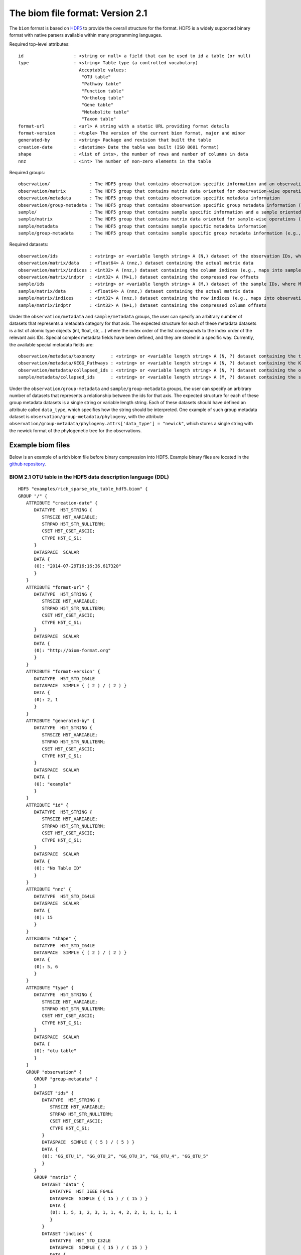 .. _biom-2.1:

===========================================
The biom file format: Version 2.1
===========================================
    
The ``biom`` format is based on `HDF5 <http://www.hdfgroup.org>`_ to provide the overall structure for the format. HDF5 is a widely supported binary format with native parsers available within many programming languages. 

Required top-level attributes::

    id                   : <string or null> a field that can be used to id a table (or null)
    type                 : <string> Table type (a controlled vocabulary)
                           Acceptable values:
                            "OTU table"
                            "Pathway table"
                            "Function table"
                            "Ortholog table"
                            "Gene table"
                            "Metabolite table"
                            "Taxon table"
    format-url           : <url> A string with a static URL providing format details
    format-version       : <tuple> The version of the current biom format, major and minor
    generated-by         : <string> Package and revision that built the table
    creation-date        : <datetime> Date the table was built (ISO 8601 format)
    shape                : <list of ints>, the number of rows and number of columns in data
    nnz                  : <int> The number of non-zero elements in the table

Required groups::

    observation/               : The HDF5 group that contains observation specific information and an observation oriented view of the data
    observation/matrix         : The HDF5 group that contains matrix data oriented for observation-wise operations (e.g., in compressed sparse row format)
    observation/metadata       : The HDF5 group that contains observation specific metadata information
    observation/group-metadata : The HDF5 group that contains observation specific group metadata information (e.g., phylogenetic tree)
    sample/                    : The HDF5 group that contains sample specific information and a sample oriented data oriented view of the data
    sample/matrix              : The HDF5 group that contains matrix data oriented for sample-wise operations (e.g., in compressed sparse column format)
    sample/metadata            : The HDF5 group that contains sample specific metadata information
    sample/group-metadata      : The HDF5 group that contains sample specific group metadata information (e.g., relationships between samples)

Required datasets::

    observation/ids            : <string> or <variable length string> A (N,) dataset of the observation IDs, where N is the total number of IDs
    observation/matrix/data    : <float64> A (nnz,) dataset containing the actual matrix data
    observation/matrix/indices : <int32> A (nnz,) dataset containing the column indices (e.g., maps into samples/ids)
    observation/matrix/indptr  : <int32> A (M+1,) dataset containing the compressed row offsets
    sample/ids                 : <string> or <variable length string> A (M,) dataset of the sample IDs, where M is the total number of IDs
    sample/matrix/data         : <float64> A (nnz,) dataset containing the actual matrix data
    sample/matrix/indices      : <int32> A (nnz,) dataset containing the row indices (e.g., maps into observation/ids)
    sample/matrix/indptr       : <int32> A (N+1,) dataset containing the compressed column offsets

Under the ``observation/metadata`` and ``sample/metadata`` groups, the user can specify an arbitrary number of datasets that represents a metadata category for that axis. The expected structure for each of these metadata datasets is a list of atomic type objects (int, float, str, ...) where the index order of the list corresponds to the index order of the relevant axis IDs. Special complex metadata fields have been defined, and they are stored in a specific way. Currently, the available special metadata fields are::

    observation/metadata/taxonomy      : <string> or <variable length string> A (N, ?) dataset containing the taxonomy names assigned to the observation
    observation/metadata/KEGG_Pathways : <string> or <variable length string> A (N, ?) dataset containing the KEGG Pathways assigned to the observation
    observation/metadata/collapsed_ids : <string> or <variable length string> A (N, ?) dataset containing the observation ids of the original table that have been collapsed in the given observation
    sample/metadata/collapsed_ids      : <string> or <variable length string> A (M, ?) dataset containing the sample ids of the original table that have been collapsed in the given sample

Under the ``observation/group-metadata`` and ``sample/group-metadata`` groups, the user can specify an arbitrary number of datasets that represents a relationship between the ids for that axis. The expected structure for each of these group metadata datasets is a single string or variable length string. Each of these datasets should have defined an attribute called ``data_type``, which specifies how the string should be interpreted. One example of such group metadata dataset is ``observation/group-metadata/phylogeny``, with the attribute ``observation/group-metadata/phylogeny.attrs['data_type'] = "newick"``, which stores a single string with the newick format of the phylogenetic tree for the observations.


Example biom files
==================

Below is an example of a rich biom file before binary compression into HDF5. Example binary files are located in the `github repository <https://github.com/biocore/biom-format/tree/master/examples>`_.

BIOM 2.1 OTU table in the HDF5 data description language (DDL)
--------------------------------------------------------------

::

    HDF5 "examples/rich_sparse_otu_table_hdf5.biom" {
    GROUP "/" {
       ATTRIBUTE "creation-date" {
          DATATYPE  H5T_STRING {
             STRSIZE H5T_VARIABLE;
             STRPAD H5T_STR_NULLTERM;
             CSET H5T_CSET_ASCII;
             CTYPE H5T_C_S1;
          }
          DATASPACE  SCALAR
          DATA {
          (0): "2014-07-29T16:16:36.617320"
          }
       }
       ATTRIBUTE "format-url" {
          DATATYPE  H5T_STRING {
             STRSIZE H5T_VARIABLE;
             STRPAD H5T_STR_NULLTERM;
             CSET H5T_CSET_ASCII;
             CTYPE H5T_C_S1;
          }
          DATASPACE  SCALAR
          DATA {
          (0): "http://biom-format.org"
          }
       }
       ATTRIBUTE "format-version" {
          DATATYPE  H5T_STD_I64LE
          DATASPACE  SIMPLE { ( 2 ) / ( 2 ) }
          DATA {
          (0): 2, 1
          }
       }
       ATTRIBUTE "generated-by" {
          DATATYPE  H5T_STRING {
             STRSIZE H5T_VARIABLE;
             STRPAD H5T_STR_NULLTERM;
             CSET H5T_CSET_ASCII;
             CTYPE H5T_C_S1;
          }
          DATASPACE  SCALAR
          DATA {
          (0): "example"
          }
       }
       ATTRIBUTE "id" {
          DATATYPE  H5T_STRING {
             STRSIZE H5T_VARIABLE;
             STRPAD H5T_STR_NULLTERM;
             CSET H5T_CSET_ASCII;
             CTYPE H5T_C_S1;
          }
          DATASPACE  SCALAR
          DATA {
          (0): "No Table ID"
          }
       }
       ATTRIBUTE "nnz" {
          DATATYPE  H5T_STD_I64LE
          DATASPACE  SCALAR
          DATA {
          (0): 15
          }
       }
       ATTRIBUTE "shape" {
          DATATYPE  H5T_STD_I64LE
          DATASPACE  SIMPLE { ( 2 ) / ( 2 ) }
          DATA {
          (0): 5, 6
          }
       }
       ATTRIBUTE "type" {
          DATATYPE  H5T_STRING {
             STRSIZE H5T_VARIABLE;
             STRPAD H5T_STR_NULLTERM;
             CSET H5T_CSET_ASCII;
             CTYPE H5T_C_S1;
          }
          DATASPACE  SCALAR
          DATA {
          (0): "otu table"
          }
       }
       GROUP "observation" {
          GROUP "group-metadata" {
          }
          DATASET "ids" {
             DATATYPE  H5T_STRING {
                STRSIZE H5T_VARIABLE;
                STRPAD H5T_STR_NULLTERM;
                CSET H5T_CSET_ASCII;
                CTYPE H5T_C_S1;
             }
             DATASPACE  SIMPLE { ( 5 ) / ( 5 ) }
             DATA {
             (0): "GG_OTU_1", "GG_OTU_2", "GG_OTU_3", "GG_OTU_4", "GG_OTU_5"
             }
          }
          GROUP "matrix" {
             DATASET "data" {
                DATATYPE  H5T_IEEE_F64LE
                DATASPACE  SIMPLE { ( 15 ) / ( 15 ) }
                DATA {
                (0): 1, 5, 1, 2, 3, 1, 1, 4, 2, 2, 1, 1, 1, 1, 1
                }
             }
             DATASET "indices" {
                DATATYPE  H5T_STD_I32LE
                DATASPACE  SIMPLE { ( 15 ) / ( 15 ) }
                DATA {
                (0): 2, 0, 1, 3, 4, 5, 2, 3, 5, 0, 1, 2, 5, 1, 2
                }
             }
             DATASET "indptr" {
                DATATYPE  H5T_STD_I32LE
                DATASPACE  SIMPLE { ( 6 ) / ( 6 ) }
                DATA {
                (0): 0, 1, 6, 9, 13, 15
                }
             }
          }
          GROUP "metadata" {
             DATASET "taxonomy" {
                DATATYPE  H5T_STRING {
                   STRSIZE H5T_VARIABLE;
                   STRPAD H5T_STR_NULLTERM;
                   CSET H5T_CSET_ASCII;
                   CTYPE H5T_C_S1;
                }
                DATASPACE  SIMPLE { ( 5, 7 ) / ( 5, 7 ) }
                DATA {
                (0,0): "k__Bacteria", "p__Proteobacteria",
                (0,2): "c__Gammaproteobacteria", "o__Enterobacteriales",
                (0,4): "f__Enterobacteriaceae", "g__Escherichia", "s__",
                (1,0): "k__Bacteria", "p__Cyanobacteria", "c__Nostocophycideae",
                (1,3): "o__Nostocales", "f__Nostocaceae", "g__Dolichospermum",
                (1,6): "s__",
                (2,0): "k__Archaea", "p__Euryarchaeota", "c__Methanomicrobia",
                (2,3): "o__Methanosarcinales", "f__Methanosarcinaceae",
                (2,5): "g__Methanosarcina", "s__",
                (3,0): "k__Bacteria", "p__Firmicutes", "c__Clostridia",
                (3,3): "o__Halanaerobiales", "f__Halanaerobiaceae",
                (3,5): "g__Halanaerobium", "s__Halanaerobiumsaccharolyticum",
                (4,0): "k__Bacteria", "p__Proteobacteria",
                (4,2): "c__Gammaproteobacteria", "o__Enterobacteriales",
                (4,4): "f__Enterobacteriaceae", "g__Escherichia", "s__"
                }
             }
          }
       }
       GROUP "sample" {
          GROUP "group-metadata" {
          }
          DATASET "ids" {
             DATATYPE  H5T_STRING {
                STRSIZE H5T_VARIABLE;
                STRPAD H5T_STR_NULLTERM;
                CSET H5T_CSET_ASCII;
                CTYPE H5T_C_S1;
             }
             DATASPACE  SIMPLE { ( 6 ) / ( 6 ) }
             DATA {
             (0): "Sample1", "Sample2", "Sample3", "Sample4", "Sample5",
             (5): "Sample6"
             }
          }
          GROUP "matrix" {
             DATASET "data" {
                DATATYPE  H5T_IEEE_F64LE
                DATASPACE  SIMPLE { ( 15 ) / ( 15 ) }
                DATA {
                (0): 5, 2, 1, 1, 1, 1, 1, 1, 1, 2, 4, 3, 1, 2, 1
                }
             }
             DATASET "indices" {
                DATATYPE  H5T_STD_I32LE
                DATASPACE  SIMPLE { ( 15 ) / ( 15 ) }
                DATA {
                (0): 1, 3, 1, 3, 4, 0, 2, 3, 4, 1, 2, 1, 1, 2, 3
                }
             }
             DATASET "indptr" {
                DATATYPE  H5T_STD_I32LE
                DATASPACE  SIMPLE { ( 7 ) / ( 7 ) }
                DATA {
                (0): 0, 2, 5, 9, 11, 12, 15
                }
             }
          }
          GROUP "metadata" {
             DATASET "BODY_SITE" {
                DATATYPE  H5T_STRING {
                   STRSIZE H5T_VARIABLE;
                   STRPAD H5T_STR_NULLTERM;
                   CSET H5T_CSET_UTF8;
                   CTYPE H5T_C_S1;
                }
                DATASPACE  SIMPLE { ( 6 ) / ( 6 ) }
                DATA {
                (0): "gut", "gut", "gut", "skin", "skin", "skin"
                }
             }
             DATASET "BarcodeSequence" {
                DATATYPE  H5T_STRING {
                   STRSIZE H5T_VARIABLE;
                   STRPAD H5T_STR_NULLTERM;
                   CSET H5T_CSET_UTF8;
                   CTYPE H5T_C_S1;
                }
                DATASPACE  SIMPLE { ( 6 ) / ( 6 ) }
                DATA {
                (0): "CGCTTATCGAGA", "CATACCAGTAGC", "CTCTCTACCTGT",
                (3): "CTCTCGGCCTGT", "CTCTCTACCAAT", "CTAACTACCAAT"
                }
             }
             DATASET "Description" {
                DATATYPE  H5T_STRING {
                   STRSIZE H5T_VARIABLE;
                   STRPAD H5T_STR_NULLTERM;
                   CSET H5T_CSET_UTF8;
                   CTYPE H5T_C_S1;
                }
                DATASPACE  SIMPLE { ( 6 ) / ( 6 ) }
                DATA {
                (0): "human gut", "human gut", "human gut", "human skin",
                (4): "human skin", "human skin"
                }
             }
             DATASET "LinkerPrimerSequence" {
                DATATYPE  H5T_STRING {
                   STRSIZE H5T_VARIABLE;
                   STRPAD H5T_STR_NULLTERM;
                   CSET H5T_CSET_UTF8;
                   CTYPE H5T_C_S1;
                }
                DATASPACE  SIMPLE { ( 6 ) / ( 6 ) }
                DATA {
                (0): "CATGCTGCCTCCCGTAGGAGT", "CATGCTGCCTCCCGTAGGAGT",
                (2): "CATGCTGCCTCCCGTAGGAGT", "CATGCTGCCTCCCGTAGGAGT",
                (4): "CATGCTGCCTCCCGTAGGAGT", "CATGCTGCCTCCCGTAGGAGT"
                }
             }
          }
       }
    }
    }
